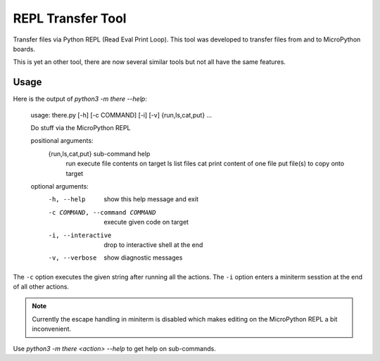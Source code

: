 ====================
 REPL Transfer Tool
====================

Transfer files via Python REPL (Read Eval Print Loop). This tool was developed
to transfer files from and to MicroPython boards.

This is yet an other tool, there are now several similar tools but not all have
the same features.

Usage
=====

Here is the output of `python3 -m there --help`:

    usage: there.py [-h] [-c COMMAND] [-i] [-v] {run,ls,cat,put} ...

    Do stuff via the MicroPython REPL

    positional arguments:
      {run,ls,cat,put}      sub-command help
        run                 execute file contents on target
        ls                  list files
        cat                 print content of one file
        put                 file(s) to copy onto target

    optional arguments:
      -h, --help            show this help message and exit
      -c COMMAND, --command COMMAND
                            execute given code on target
      -i, --interactive     drop to interactive shell at the end
      -v, --verbose         show diagnostic messages


The ``-c`` option executes the given string after running all the actions.
The ``-i`` option enters a miniterm sesstion at the end of all other actions.

.. note::

    Currently the escape handling in miniterm is disabled which makes editing
    on the MicroPython REPL a bit inconvenient.

Use `python3 -m there <action> --help` to get help on sub-commands.
